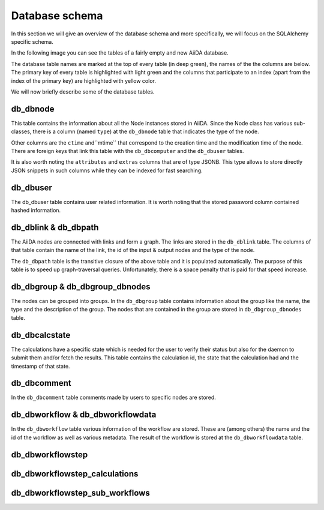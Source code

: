 Database schema
+++++++++++++++

In this section we will give an overview of the database schema and more
specifically, we will focus on the SQLAlchemy specific schema.

In the following image you can see the tables of a fairly empty and new
AiiDA database.

.. image:: database_schema_images/relationships.sqla.png

The database table names are marked at the top of every table (in deep green),
the names of the the columns are below. The primary key of every table is
highlighted with light green and the columns that participate to an index
(apart from the index of the primary key) are highlighted with yellow color.

We will now briefly describe some of the database tables.

db_dbnode
---------

This table contains the information about all the Node instances stored in
AiiDA. Since the Node class has various sub-classes, there is a column (named
``type``) at the ``db_dbnode`` table that indicates the type of the node.

Other columns are the ``ctime`` and``mtime`` that correspond to the creation
time and the modification time of the node. There are foreign keys that link
this table with the ``db_dbcomputer`` and the ``db_dbuser`` tables.

It is also worth noting the ``attributes`` and ``extras`` columns that are of
type JSONB. This type allows to store directly JSON snippets in such columns
while they can be indexed for fast searching.

db_dbuser
---------

The db_dbuser table contains user related information.  It is worth noting that
the stored password column contained hashed information.

db_dblink & db_dbpath
---------------------

The AiiDA nodes are connected with links and form a graph. The links are stored
in the ``db_dblink`` table. The columns of that table contain the name of the
link, the id of the input & output nodes and the type of the node.

The ``db_dbpath`` table is the transitive closure of the above table and it is
populated automatically. The purpose of this table is to speed up
graph-traversal queries. Unfortunately, there is a space penalty that is paid
for that speed increase.

db_dbgroup & db_dbgroup_dbnodes
-------------------------------

The nodes can be grouped into groups. In the ``db_dbgroup`` table contains
information about the group like the name, the type and the description of the
group. The nodes that are contained in the group are stored in
``db_dbgroup_dbnodes`` table.

db_dbcalcstate
--------------
The calculations have a specific state which is needed for the user to verify
their status but also for the daemon to submit them and/or fetch the results.
This table contains the calculation id, the state that the calculation had and
the timestamp of that state.


db_dbcomment
------------

In the ``db_dbcomment`` table comments made by users to specific nodes are
stored.

db_dbworkflow & db_dbworkflowdata
---------------------------------
In the ``db_dbworkflow`` table various information of the workflow are stored.
These are (among others) the name and the id of the workflow as well as various
metadata. The result of the workflow is stored at the ``db_dbworkflowdata``
table.


db_dbworkflowstep
-----------------

db_dbworkflowstep_calculations
------------------------------

db_dbworkflowstep_sub_workflows
-------------------------------

